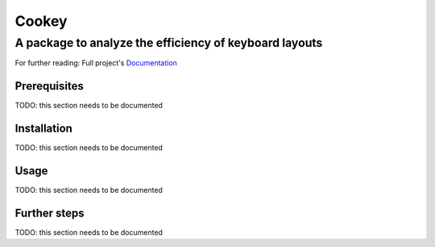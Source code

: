 ======
Cookey
======
-------------------------------------------------------
A package to analyze the efficiency of keyboard layouts
-------------------------------------------------------

For further reading: Full project's `Documentation`_

.. _Documentation: https://github.com/slashfoo/cookey

Prerequisites
=============

TODO: this section needs to be documented

Installation
============

TODO: this section needs to be documented

Usage
=====

TODO: this section needs to be documented

Further steps
=============

TODO: this section needs to be documented

